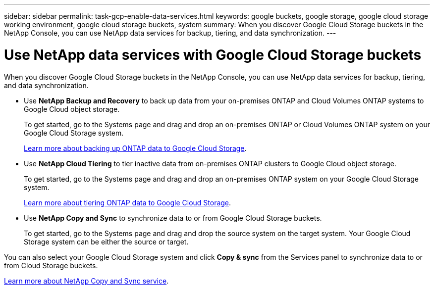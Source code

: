 ---
sidebar: sidebar
permalink: task-gcp-enable-data-services.html
keywords: google buckets, google storage, google cloud storage working environment, google cloud storage buckets, system
summary: When you discover Google Cloud Storage buckets in the NetApp Console, you can use NetApp data services for backup, tiering, and data synchronization.
---

= Use NetApp data services with Google Cloud Storage buckets
:hardbreaks:
:nofooter:
:icons: font
:linkattrs:
:imagesdir: ./media/

[.lead]
When you discover Google Cloud Storage buckets in the NetApp Console, you can use NetApp data services for backup, tiering, and data synchronization.

* Use *NetApp Backup and Recovery* to back up data from your on-premises ONTAP and Cloud Volumes ONTAP systems to Google Cloud object storage.
+
To get started, go to the Systems page and drag and drop an on-premises ONTAP or Cloud Volumes ONTAP system on your Google Cloud Storage system.
+
https://docs.netapp.com/us-en/data-services-backup-recovery/concept-ontap-backup-to-cloud.html[Learn more about backing up ONTAP data to Google Cloud Storage^].

* Use *NetApp Cloud Tiering* to tier inactive data from on-premises ONTAP clusters to Google Cloud object storage.
+
To get started, go to the Systems page and drag and drop an on-premises ONTAP system on your Google Cloud Storage system.
+
https://docs.netapp.com/us-en/data-services-cloud-tiering/task-tiering-onprem-gcp.html[Learn more about tiering ONTAP data to Google Cloud Storage^].

* Use *NetApp Copy and Sync* to synchronize data to or from Google Cloud Storage buckets.
+
To get started, go to the Systems page and drag and drop the source system on the target system. Your Google Cloud Storage system can be either the source or target. 

You can also select your Google Cloud Storage system and click *Copy & sync* from the Services panel to synchronize data to or from Cloud Storage buckets.

https://docs.netapp.com/us-en/data-services-copy-sync/concept-cloud-sync.html[Learn more about NetApp Copy and Sync service^].
